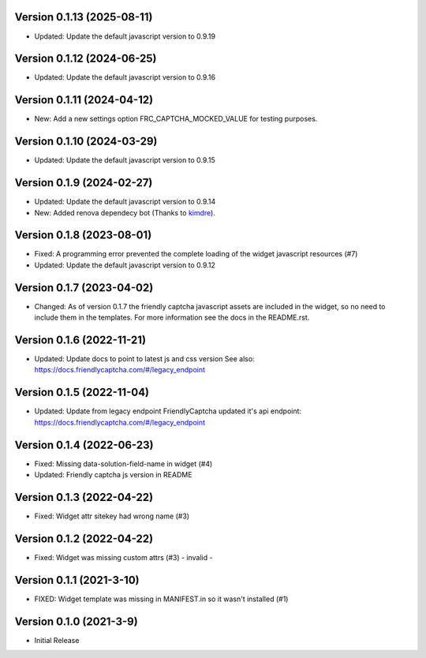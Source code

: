 Version 0.1.13 (2025-08-11)
--------------------------

* Updated: Update the default javascript version to 0.9.19

Version 0.1.12 (2024-06-25)
--------------------------

* Updated: Update the default javascript version to 0.9.16


Version 0.1.11 (2024-04-12)
--------------------------

* New: Add a new settings option FRC_CAPTCHA_MOCKED_VALUE for
  testing purposes.


Version 0.1.10 (2024-03-29)
--------------------------

* Updated: Update the default javascript version to 0.9.15


Version 0.1.9 (2024-02-27)
--------------------------

* Updated: Update the default javascript version to 0.9.14
* New: Added renova dependecy bot (Thanks to kimdre_).

.. _kimdre: https://github.com/kimdre


Version 0.1.8 (2023-08-01)
--------------------------

* Fixed: A programming error prevented the complete loading of the
  widget javascript resources (#7)
* Updated: Update the default javascript version to 0.9.12


Version 0.1.7 (2023-04-02)
--------------------------

* Changed: As of version 0.1.7 the friendly captcha javascript assets are
  included in the widget, so no need to include them in the templates.
  For more information see the docs in the README.rst.


Version 0.1.6 (2022-11-21)
--------------------------

* Updated: Update docs to point to latest js and css version
  See also: https://docs.friendlycaptcha.com/#/legacy_endpoint


Version 0.1.5 (2022-11-04)
--------------------------

* Updated: Update from legacy endpoint
  FriendlyCaptcha updated it's api endpoint: https://docs.friendlycaptcha.com/#/legacy_endpoint


Version 0.1.4 (2022-06-23)
--------------------------

* Fixed: Missing data-solution-field-name in widget (#4)
* Updated: Friendly captcha js version in README


Version 0.1.3 (2022-04-22)
--------------------------

* Fixed: Widget attr sitekey had wrong name (#3)


Version 0.1.2 (2022-04-22)
--------------------------

* Fixed: Widget was missing custom attrs (#3) - invalid -


Version 0.1.1 (2021-3-10)
--------------------------

* FIXED: Widget template was missing in MANIFEST.in so it
  wasn't installed (#1)

Version 0.1.0 (2021-3-9)
------------------------

* Initial Release

